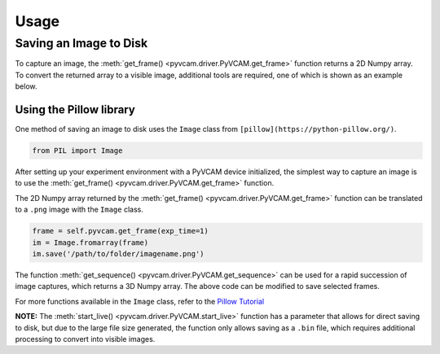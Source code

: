 Usage
=====

Saving an Image to Disk
-----------------------

To capture an image, the :meth:`get_frame() <pyvcam.driver.PyVCAM.get_frame>` function returns a 2D Numpy array.
To convert the returned array to a visible image, additional tools are required, one of which is shown as an example below.

Using the Pillow library
^^^^^^^^^^^^^^^^^^^^^^^^

One method of saving an image to disk uses the ``Image`` class from ``[pillow](https://python-pillow.org/)``.

.. code-block:: python

    from PIL import Image

After setting up your experiment environment with a PyVCAM device initialized, 
the simplest way to capture an image is to use the :meth:`get_frame() <pyvcam.driver.PyVCAM.get_frame>` function.

The 2D Numpy array returned by the :meth:`get_frame() <pyvcam.driver.PyVCAM.get_frame>` function can be translated to 
a ``.png`` image with the ``Image`` class.

.. code-block:: python
    
    frame = self.pyvcam.get_frame(exp_time=1)
    im = Image.fromarray(frame)
    im.save('/path/to/folder/imagename.png')

The function :meth:`get_sequence() <pyvcam.driver.PyVCAM.get_sequence>` can be used for a rapid succession of image captures,
which returns a 3D Numpy array. The above code can be modified to save selected frames.

For more functions available in the ``Image`` class, refer to the `Pillow Tutorial <https://pillow.readthedocs.io/en/stable/handbook/tutorial.html>`_

**NOTE:** The :meth:`start_live() <pyvcam.driver.PyVCAM.start_live>` function has a parameter that allows for direct saving
to disk, but due to the large file size generated, the function only allows saving as a ``.bin`` file, which requires additional
processing to convert into visible images.